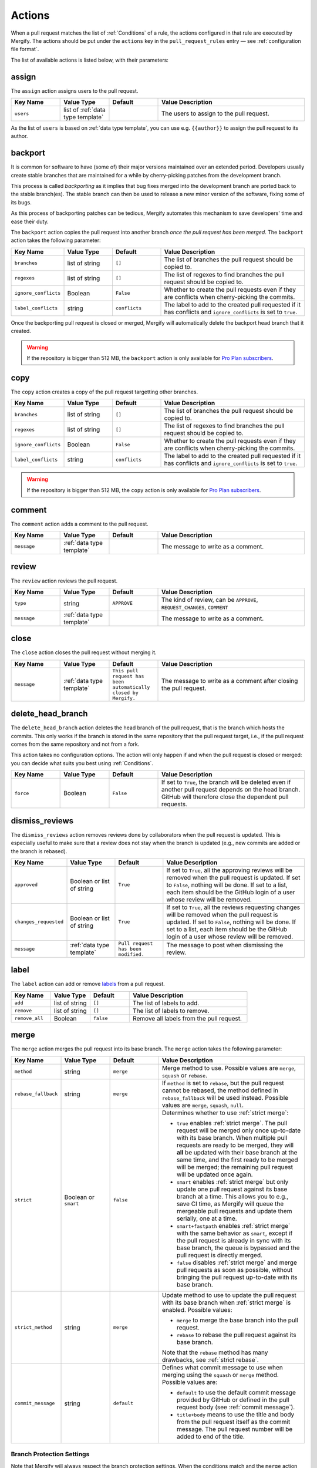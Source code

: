 .. _Actions:

=========
 Actions
=========

When a pull request matches the list of :ref:`Conditions` of a rule, the
actions configured in that rule are executed by Mergify. The actions should be
put under the ``actions`` key in the ``pull_request_rules`` entry — see
:ref:`configuration file format`.

The list of available actions is listed below, with their parameters:

.. _assign action:

assign
======

The ``assign`` action assigns users to the pull request.

.. list-table::
   :header-rows: 1
   :widths: 1 1 1 3

   * - Key Name
     - Value Type
     - Default
     - Value Description
   * - ``users``
     - list of :ref:`data type template`
     -
     - The users to assign to the pull request.

As the list of ``users`` is based on :ref:`data type template`, you can use
e.g. ``{{author}}`` to assign the pull request to its author.

.. _backport action:

backport
=========

It is common for software to have (some of) their major versions maintained
over an extended period. Developers usually create stable branches that are
maintained for a while by cherry-picking patches from the development branch.

This process is called *backporting* as it implies that bug fixes merged into
the development branch are ported back to the stable branch(es). The stable
branch can then be used to release a new minor version of the software, fixing
some of its bugs.

As this process of backporting patches can be tedious, Mergify automates this
mechanism to save developers' time and ease their duty.

The ``backport`` action copies the pull request into another branch *once the
pull request has been merged*. The ``backport`` action takes the following
parameter:

.. list-table::
   :header-rows: 1
   :widths: 1 1 1 3

   * - Key Name
     - Value Type
     - Default
     - Value Description
   * - ``branches``
     - list of string
     - ``[]``
     - The list of branches the pull request should be copied to.
   * - ``regexes``
     - list of string
     - ``[]``
     - The list of regexes to find branches the pull request should be copied
       to.
   * - ``ignore_conflicts``
     - Boolean
     - ``False``
     - Whether to create the pull requests even if they are conflicts when
       cherry-picking the commits.
   * - ``label_conflicts``
     - string
     - ``conflicts``
     - The label to add to the created pull requested if it has conflicts and
       ``ignore_conflicts`` is set to ``true``.


Once the backporting pull request is closed or merged, Mergify will
automatically delete the backport head branch that it created.

.. warning::

   If the repository is bigger than 512 MB, the ``backport`` action is only
   available for `Pro Plan subscribers <https://mergify.io/pricing>`_.

copy
====

The ``copy`` action creates a copy of the pull request targetting other branches.

.. list-table::
   :header-rows: 1
   :widths: 1 1 1 3

   * - Key Name
     - Value Type
     - Default
     - Value Description
   * - ``branches``
     - list of string
     - ``[]``
     - The list of branches the pull request should be copied to.
   * - ``regexes``
     - list of string
     - ``[]``
     - The list of regexes to find branches the pull request should be copied to.
   * - ``ignore_conflicts``
     - Boolean
     - ``False``
     - Whether to create the pull requests even if they are conflicts when
       cherry-picking the commits.
   * - ``label_conflicts``
     - string
     - ``conflicts``
     - The label to add to the created pull requested if it has conflicts and
       ``ignore_conflicts`` is set to ``true``.


.. warning::

   If the repository is bigger than 512 MB, the ``copy`` action is only
   available for `Pro Plan subscribers <https://mergify.io/pricing>`_.

.. _comment action:

comment
=======

The ``comment`` action adds a comment to the pull request.

.. list-table::
   :header-rows: 1
   :widths: 1 1 1 3

   * - Key Name
     - Value Type
     - Default
     - Value Description
   * - ``message``
     - :ref:`data type template`
     -
     - The message to write as a comment.

.. _review action:

review
=======

The ``review`` action reviews the pull request.

.. list-table::
   :header-rows: 1
   :widths: 1 1 1 3

   * - Key Name
     - Value Type
     - Default
     - Value Description
   * - ``type``
     - string
     - ``APPROVE``
     - The kind of review, can be ``APPROVE``, ``REQUEST_CHANGES``, ``COMMENT``
   * - ``message``
     - :ref:`data type template`
     -
     - The message to write as a comment.

.. _close action:

close
=====

The ``close`` action closes the pull request without merging it.

.. list-table::
   :header-rows: 1
   :widths: 1 1 1 3

   * - Key Name
     - Value Type
     - Default
     - Value Description
   * - ``message``
     - :ref:`data type template`
     - ``This pull request has been automatically closed by Mergify.``
     - The message to write as a comment after closing the pull request.

.. _delete_head_branch action:

delete_head_branch
==================

The ``delete_head_branch`` action deletes the head branch of the pull request,
that is the branch which hosts the commits. This only works if the branch is
stored in the same repository that the pull request target, i.e., if the pull
request comes from the same repository and not from a fork.

This action takes no configuration options. The action will only happen if and
when the pull request is closed or merged: you can decide what suits you best
using :ref:`Conditions`.

.. list-table::
   :header-rows: 1
   :widths: 1 1 1 3

   * - Key Name
     - Value Type
     - Default
     - Value Description
   * - ``force``
     - Boolean
     - ``False``
     - If set to ``True``, the branch will be deleted even if another pull
       request depends on the head branch. GitHub will therefore close the
       dependent pull requests.


.. _dismiss_reviews action:

dismiss_reviews
===============

The ``dismiss_reviews`` action removes reviews done by collaborators when the
pull request is updated. This is especially useful to make sure that a review
does not stay when the branch is updated (e.g., new commits are added or the
branch is rebased).

.. list-table::
   :header-rows: 1
   :widths: 1 1 1 3

   * - Key Name
     - Value Type
     - Default
     - Value Description
   * - ``approved``
     - Boolean or list of string
     - ``True``
     - If set to ``True``, all the approving reviews will be removed when the
       pull request is updated. If set to ``False``, nothing will be done. If
       set to a list, each item should be the GitHub login of a user whose
       review will be removed.
   * - ``changes_requested``
     - Boolean or list of string
     - ``True``
     - If set to ``True``, all the reviews requesting changes will be removed
       when the pull request is updated. If set to ``False``, nothing will be
       done. If set to a list, each item should be the GitHub login of a user
       whose review will be removed.
   * - ``message``
     - :ref:`data type template`
     - ``Pull request has been modified.``
     - The message to post when dismissing the review.


.. _label action:

label
=====

The ``label`` action can add or remove `labels
<https://help.github.com/articles/about-labels/>`_ from a pull request.

.. list-table::
   :header-rows: 1
   :widths: 1 1 1 3

   * - Key Name
     - Value Type
     - Default
     - Value Description
   * - ``add``
     - list of string
     - ``[]``
     - The list of labels to add.
   * - ``remove``
     - list of string
     - ``[]``
     - The list of labels to remove.
   * - ``remove_all``
     - Boolean
     - ``false``
     - Remove all labels from the pull request.

.. _merge action:

merge
=====

The ``merge`` action merges the pull request into its base branch. The
``merge`` action takes the following parameter:

.. list-table::
   :header-rows: 1
   :widths: 1 1 1 3

   * - Key Name
     - Value Type
     - Default
     - Value Description
   * - ``method``
     - string
     - ``merge``
     - Merge method to use. Possible values are ``merge``, ``squash`` or
       ``rebase``.
   * - ``rebase_fallback``
     - string
     - ``merge``
     - If ``method`` is set to ``rebase``, but the pull request cannot be
       rebased, the method defined in ``rebase_fallback`` will be used instead.
       Possible values are ``merge``, ``squash``, ``null``.
   * - ``strict``
     - Boolean or ``smart``
     - ``false``
     - Determines whether to use :ref:`strict merge`:

       * ``true`` enables :ref:`strict merge`. The pull request will be merged
         only once up-to-date with its base branch. When multiple pull requests
         are ready to be merged, they will **all** be updated with their base
         branch at the same time, and the first ready to be merged will be
         merged; the remaining pull request will be updated once again.

       * ``smart`` enables :ref:`strict merge` but only update one pull request
         against its base branch at a time.
         This allows you to e.g., save CI time, as Mergify will queue the
         mergeable pull requests and update them serially, one at a time.

       * ``smart+fastpath`` enables :ref:`strict merge` with the same behavior as ``smart``,
         except if the pull request is already in sync with its base branch,
         the queue is bypassed and the pull request is directly merged.

       * ``false`` disables :ref:`strict merge` and merge pull requests as soon
         as possible, without bringing the pull request up-to-date with its
         base branch.


   * - ``strict_method``
     - string
     - ``merge``
     - Update method to use to update the pull request with its base branch
       when :ref:`strict merge` is enabled. Possible values:

       * ``merge`` to merge the base branch into the pull request.
       * ``rebase`` to rebase the pull request against its base branch.

       Note that the ``rebase`` method has many drawbacks, see :ref:`strict
       rebase`.

   * - ``commit_message``
     - string
     - ``default``
     - Defines what commit message to use when merging using the ``squash`` or
       ``merge`` method. Possible values are:

       * ``default`` to use the default commit message provided by GitHub
         or defined in the pull request body (see :ref:`commit message`).

       * ``title+body`` means to use the title and body from the pull request
         itself as the commit message. The pull request number will be added to
         end of the title.

Branch Protection Settings
--------------------------

Note that Mergify will always respect the branch protection settings. When the
conditions match and the ``merge`` action runs, Mergify waits for the branch
protection to be validated before merging the pull request.

.. _commit message:

Defining the Commit Message
---------------------------

When a pull request is merged using the ``squash`` or ``merge`` method, you can
override the default commit message. To that end, you need to add a section in
the pull request body that starts with ``Commit Message``.

.. code-block:: md

    ## Commit Message

    My wanted commit title

    The whole commit message finishes at the end of the pull request body or
    before a new Markdown title.

The whole commit message finishes at the end of the pull request body or before
a new Markdown title.

You can use any available attributes of the pull request in the commit message,
by writing using the :ref:`templating <data type template>` language:

For example:

.. code-block:: jinja

    ## Commit Message

    {{title}}

    This pull request implements magnificient features, and I would like to
    talk about them. This has been written by {{author}} and has been reviewed
    by:

    {% for user in approved_reviews_by %}
    - {{user}}
    {% endfor %}

Check the :ref:`data type template` for more details on the format.

.. note::

   This feature only works when ``commit_message`` is set to ``default``.

.. _strict rebase:

Strict Rebase
-------------

Using the ``rebase`` method for the strict merge has many drawbacks:

* It doesn't work for private forked repositories.

* Due to the change of all commits SHA-1 of the pull request, your
  contributor will need to force-push its own branch if they add new
  commits.

* GitHub branch protection of your repository may dismiss approved reviews.

* GitHub branch protection of the contributor repository may refuse Mergify to
  force push the rebased pull request.

* GPG signed commits will lost their signatures.

* Mergify will use a token from one of the repository member to force-push the
  branch. GitHub Applications are not allowed to do that so. This is a GitHub
  limitation that we already have reported — there is not much Mergify can do
  about that. In order to make this works, Mergify randomly picks and borrows a
  token from one of your repository member and uses it to force-push the
  rebased branch. The GitHub UI will show your collaborator as the author of
  the push, while it actually has been executed by Mergify.

.. _request_reviews action:

request_reviews
===============

The ``request_reviews`` action requests reviews from users for the pull request.

.. list-table::
  :header-rows: 1
  :widths: 1 1 1 2

  * - Key Name
    - Value Type
    - Default
    - Value Description
  * - ``users``
    - list of string
    -
    - The username to request reviews from.
  * - ``teams``
    - list of string
    -
    - The team name to request reviews from.

.. _rebase action:

rebase
======

The ``rebase`` action will rebase the pull request against its base branch.

.. warning::

   Be aware that rebasing force-pushes the pull request head branch: any change
   done to the that branch while Mergify is rebasing will be lost.

.. _update action:

update
======

The ``update`` action updates the pull request against its base branch.
